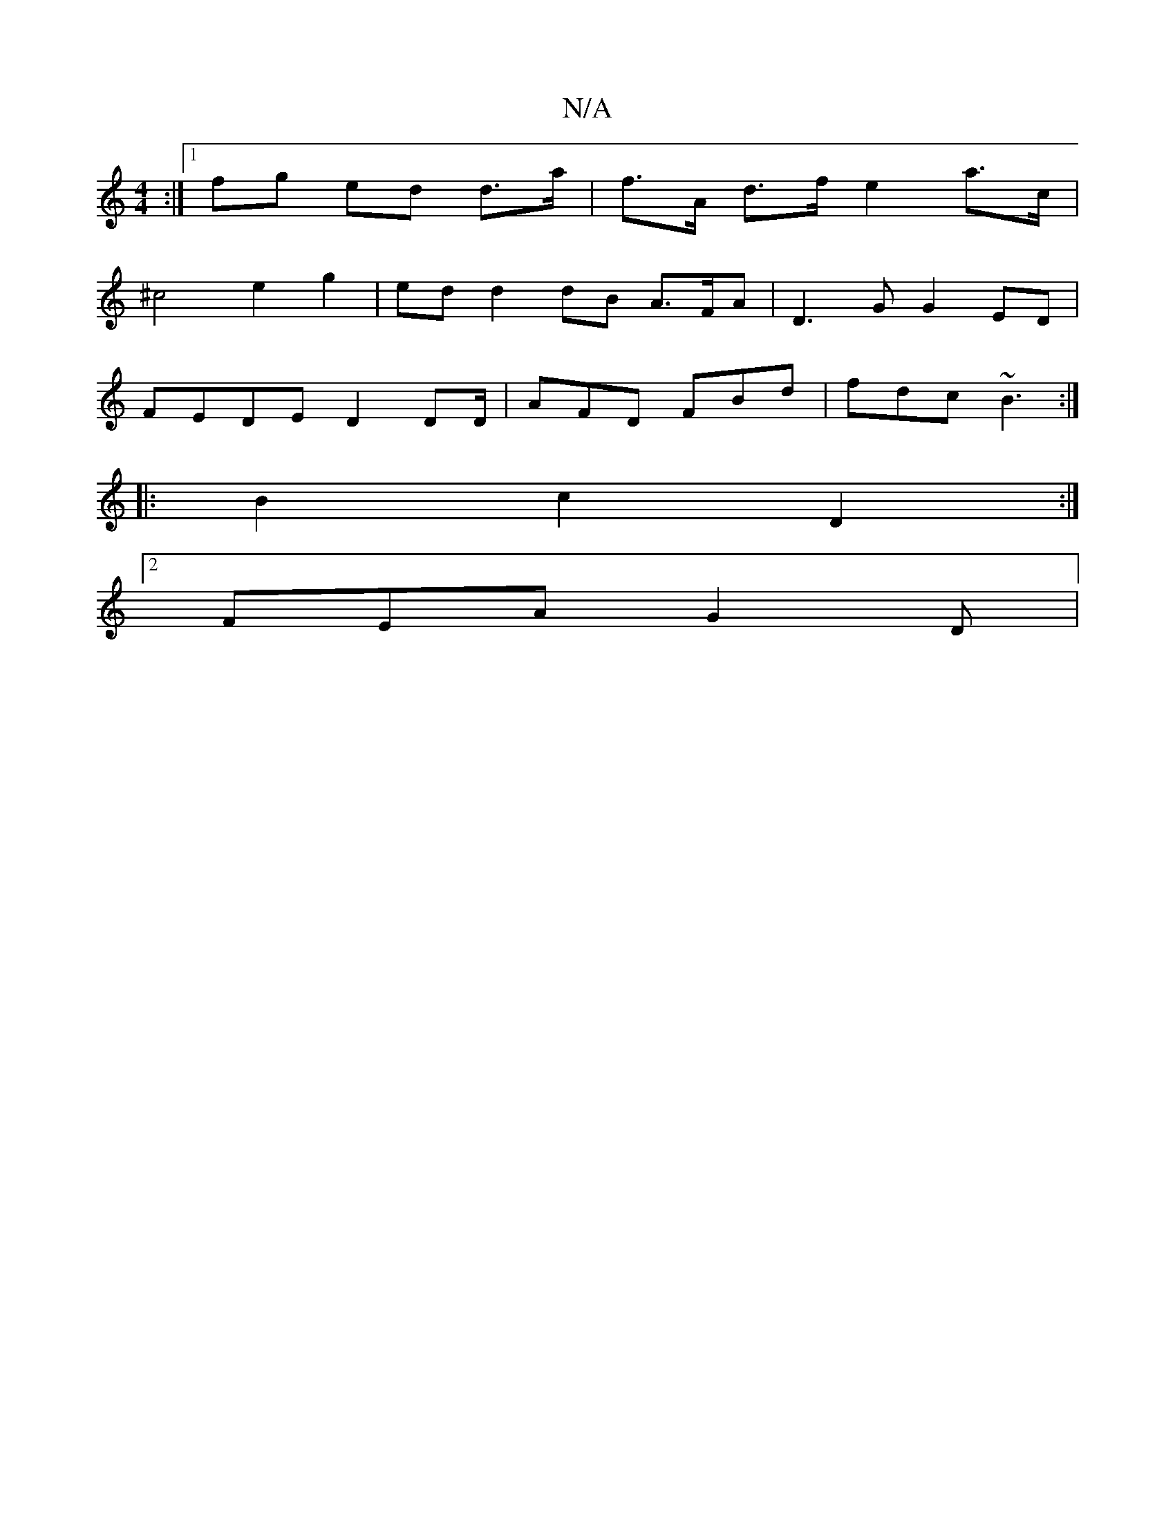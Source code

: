 X:1
T:N/A
M:4/4
R:N/A
K:Cmajor
:|[1 fg ed d>a | f>A d>f e2 a>c |
^c4 e2 g2 | ed d2 dB A>FA | D3 G G2 ED |
FEDE D2DD/2-|AFD FBd | fdc ~B3 :|
|: B2 c2 D2 :|
[2 FEA G2 D | sinv!O{gb}af ed ef|ed ec|A2 d4|d4 dA|B2 c>d (cB>G)|G>AG>d e2fg